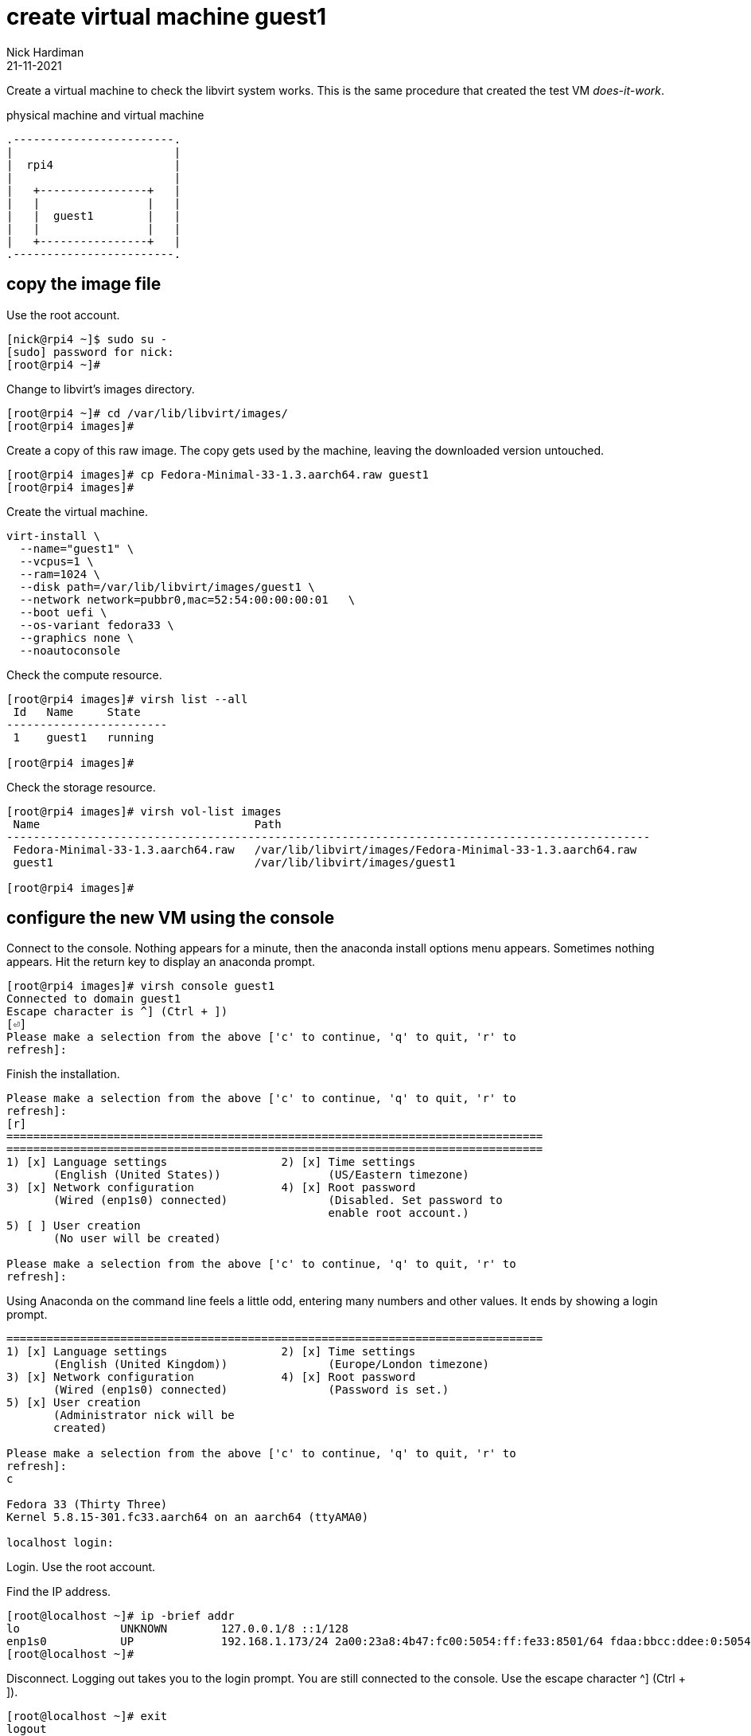 = create virtual machine guest1 
Nick Hardiman 
:source-highlighter: highlight.js
:revdate: 21-11-2021


Create a virtual machine to check the libvirt system works. 
This is the same procedure that created the test VM _does-it-work_.

.physical machine and virtual machine 
....
.------------------------.
|                        |
|  rpi4                  |
|                        |   
|   +----------------+   |    
|   |                |   |  
|   |  guest1        |   |
|   |                |   |   
|   +----------------+   |  
.------------------------.  
....



== copy the image file 
 
Use the root account. 

[source,shell]
....
[nick@rpi4 ~]$ sudo su -
[sudo] password for nick: 
[root@rpi4 ~]# 
....

Change to libvirt's images directory. 

[source,shell]
----
[root@rpi4 ~]# cd /var/lib/libvirt/images/
[root@rpi4 images]# 
----

Create a copy of this raw image. 
The copy gets used by the machine, leaving the downloaded version untouched. 

[source,shell]
----
[root@rpi4 images]# cp Fedora-Minimal-33-1.3.aarch64.raw guest1
[root@rpi4 images]# 
----

Create the virtual machine.

[source,shell]
----
virt-install \
  --name="guest1" \
  --vcpus=1 \
  --ram=1024 \
  --disk path=/var/lib/libvirt/images/guest1 \
  --network network=pubbr0,mac=52:54:00:00:00:01   \
  --boot uefi \
  --os-variant fedora33 \
  --graphics none \
  --noautoconsole
----

Check the compute resource. 

[source,shell]
----
[root@rpi4 images]# virsh list --all
 Id   Name     State
------------------------
 1    guest1   running

[root@rpi4 images]# 
----

Check the storage resource. 

[source,shell]
....
[root@rpi4 images]# virsh vol-list images
 Name                                Path
------------------------------------------------------------------------------------------------
 Fedora-Minimal-33-1.3.aarch64.raw   /var/lib/libvirt/images/Fedora-Minimal-33-1.3.aarch64.raw
 guest1                              /var/lib/libvirt/images/guest1

[root@rpi4 images]# 
....

== configure the new VM using the console

Connect to the console. 
Nothing appears for a minute, then the anaconda install options menu appears.
Sometimes nothing appears. 
Hit the return key to display an anaconda prompt.

[source,shell]
....
[root@rpi4 images]# virsh console guest1
Connected to domain guest1
Escape character is ^] (Ctrl + ])
[⏎]
Please make a selection from the above ['c' to continue, 'q' to quit, 'r' to
refresh]: 
....

Finish the installation. 

[source,shell]
....
Please make a selection from the above ['c' to continue, 'q' to quit, 'r' to
refresh]: 
[r]
================================================================================
================================================================================
1) [x] Language settings                 2) [x] Time settings
       (English (United States))                (US/Eastern timezone)
3) [x] Network configuration             4) [x] Root password
       (Wired (enp1s0) connected)               (Disabled. Set password to
                                                enable root account.)
5) [ ] User creation
       (No user will be created)

Please make a selection from the above ['c' to continue, 'q' to quit, 'r' to
refresh]: 
....

Using Anaconda on the command line feels a little odd, entering many numbers and other values.
It ends by showing a login prompt. 

[source,shell]
....
================================================================================
1) [x] Language settings                 2) [x] Time settings
       (English (United Kingdom))               (Europe/London timezone)
3) [x] Network configuration             4) [x] Root password
       (Wired (enp1s0) connected)               (Password is set.)
5) [x] User creation
       (Administrator nick will be
       created)

Please make a selection from the above ['c' to continue, 'q' to quit, 'r' to
refresh]: 
c

Fedora 33 (Thirty Three)
Kernel 5.8.15-301.fc33.aarch64 on an aarch64 (ttyAMA0)

localhost login: 
....

Login. 
Use the root account. 

Find the IP address. 

[source,shell]
....
[root@localhost ~]# ip -brief addr
lo               UNKNOWN        127.0.0.1/8 ::1/128 
enp1s0           UP             192.168.1.173/24 2a00:23a8:4b47:fc00:5054:ff:fe33:8501/64 fdaa:bbcc:ddee:0:5054:ff:fe33:8501/64 fe80::5054:ff:fe33:8501/64 
[root@localhost ~]# 
....

Disconnect.
Logging out takes you to the login prompt. 
You are still connected to the console. 
Use the escape character ^] (Ctrl + ]).

[source,shell]
....
[root@localhost ~]# exit
logout

Fedora 33 (Thirty Three)
Kernel 5.8.15-301.fc33.aarch64 on an aarch64 (ttyAMA0)

localhost login: 
^]
[root@rpi4 images]# 
....

== SSH to the new VM

Use workstation. 

Try logging in with SSH and your new user.  

[source,shell]
....
workstation:~ nick$ ssh nick@192.168.1.173
The authenticity of host '192.168.1.173 (192.168.1.173)' can't be established.
ECDSA key fingerprint is SHA256:rcmH5ZsrgN0TPwl1eEG9mRbCvCOJEUcOBumgnEwysx8.
Are you sure you want to continue connecting (yes/no/[fingerprint])? yes
Warning: Permanently added '192.168.1.173' (ECDSA) to the list of known hosts.
nick@192.168.1.173's password: 
[nick@localhost ~]$ 
....

Log out. 

[source,shell]
....
[nick@localhost ~]$ exit
logout
Connection to 192.168.1.214 closed.
workstation:~ nhardima$ 
....

== shut down the new VM 

Check before making any changes. 

[source,shell]
....
[root@rpi4 images]# virsh list 
 Id   Name     State
------------------------
 1    guest1   running

[root@rpi4 images]# 
....

Power down the VM. 

[source,shell]
....
[root@rpi4 images]# virsh shutdown guest1
Domain guest1 is being shutdown

[root@rpi4 images]# 
[root@rpi4 images]# virsh list 
 Id   Name   State
--------------------

[root@rpi4 images]# 
....

Check after. 

[source,shell]
.... 
[root@rpi4 images]# virsh list 
 Id   Name   State
--------------------

[root@rpi4 images]# 
....


=== delete the VM

There is no need to remove the new VM. 
If something goes wrong, you can remove your additions.

* Pull the plug on the VM with _virsh destroy_.
* Remove libvirt's new VM config with _virsh undefine_.
* Remove the new storage volume file with _virsh vol-delete_. For the impatient, you can avoid typing another command by adding another option to virsh undefine: _virsh undefine --nvram --remove-all-storage $HOST_.


[source,shell]
....
[root@rpi4 images]# HOST=guest1
[root@rpi4 images]# virsh destroy $HOST
Domain guest1 destroyed

[root@rpi4 images]#
[root@rpi4 images]# virsh undefine --nvram $HOST
Domain guest1 has been undefined

[root@rpi4 images]#
[root@rpi4 images]#  virsh vol-delete $HOST --pool images
Vol guest1 deleted

[root@rpi4 images]#
....


